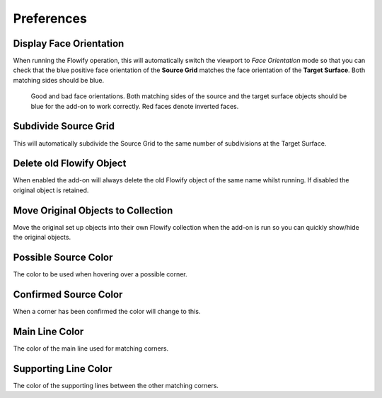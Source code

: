 #####################################
Preferences
#####################################


.. image:: images/preferences.jpg

.. _face_orientation:

Display Face Orientation
--------------------------------------

When running the Flowify operation, this will automatically switch the viewport to *Face Orientation* mode so that you can check that the blue positive face orientation of the **Source Grid** matches the face orientation of the **Target Surface**.  Both matching sides should be blue.

.. figure:: images/face_orientation_good_bad.jpg
   
   Good and bad face orientations. Both matching sides of the source and the target surface objects should be blue for the add-on to work correctly.  Red faces denote inverted faces.

Subdivide Source Grid
---------------------------------------

This will automatically subdivide the Source Grid to the same number of subdivisions at the Target Surface.


Delete old Flowify Object
---------------------------------------

When enabled the add-on will always delete the old Flowify object of the same name whilst running.  If disabled the original object is retained.

Move Original Objects to Collection
---------------------------------------

Move the original set up objects into their own Flowify collection when the add-on is run so you can quickly show/hide the original objects.


Possible Source Color
-------------------------

The color to be used when hovering over a possible corner.

Confirmed Source Color
-------------------------

When a corner has been confirmed the color will change to this.

Main Line Color
-------------------------

The color of the main line used for matching corners.

Supporting Line Color
-------------------------

The color of the supporting lines between the other matching corners.